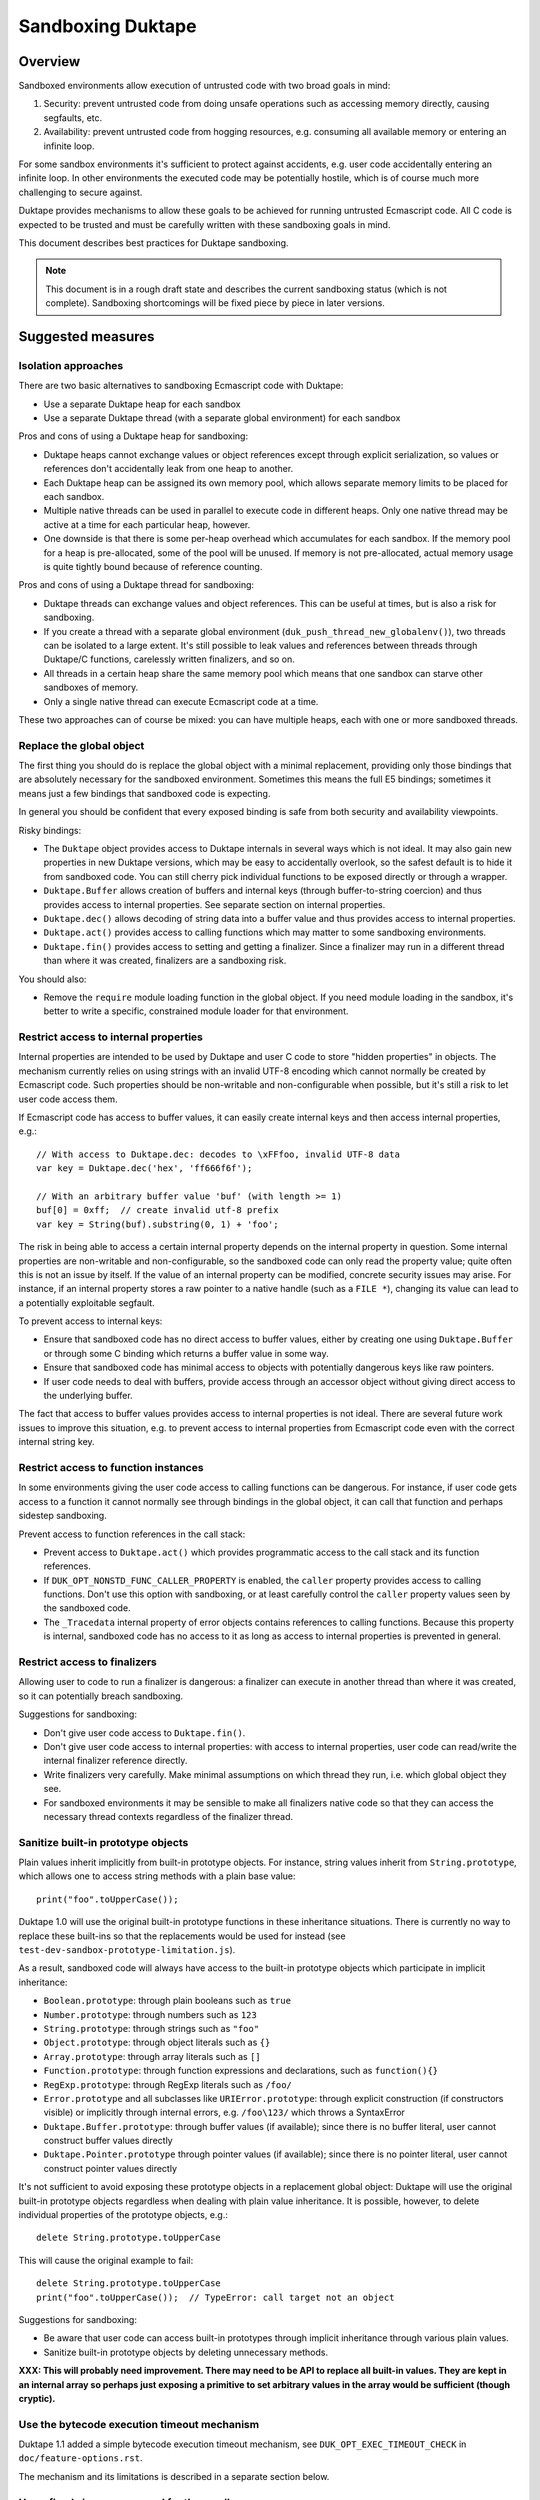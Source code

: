 ==================
Sandboxing Duktape
==================

Overview
========

Sandboxed environments allow execution of untrusted code with two broad
goals in mind:

1. Security: prevent untrusted code from doing unsafe operations such as
   accessing memory directly, causing segfaults, etc.

2. Availability: prevent untrusted code from hogging resources, e.g.
   consuming all available memory or entering an infinite loop.

For some sandbox environments it's sufficient to protect against accidents,
e.g. user code accidentally entering an infinite loop.  In other environments
the executed code may be potentially hostile, which is of course much more
challenging to secure against.

Duktape provides mechanisms to allow these goals to be achieved for running
untrusted Ecmascript code.  All C code is expected to be trusted and must be
carefully written with these sandboxing goals in mind.

This document describes best practices for Duktape sandboxing.

.. note:: This document is in a rough draft state and describes the current
          sandboxing status (which is not complete).  Sandboxing shortcomings
          will be fixed piece by piece in later versions.

Suggested measures
==================

Isolation approaches
--------------------

There are two basic alternatives to sandboxing Ecmascript code with Duktape:

* Use a separate Duktape heap for each sandbox

* Use a separate Duktape thread (with a separate global environment) for
  each sandbox

Pros and cons of using a Duktape heap for sandboxing:

* Duktape heaps cannot exchange values or object references except through
  explicit serialization, so values or references don't accidentally leak
  from one heap to another.

* Each Duktape heap can be assigned its own memory pool, which allows separate
  memory limits to be placed for each sandbox.

* Multiple native threads can be used in parallel to execute code in different
  heaps.  Only one native thread may be active at a time for each particular
  heap, however.

* One downside is that there is some per-heap overhead which accumulates for
  each sandbox.  If the memory pool for a heap is pre-allocated, some of the
  pool will be unused.  If memory is not pre-allocated, actual memory usage
  is quite tightly bound because of reference counting.

Pros and cons of using a Duktape thread for sandboxing:

* Duktape threads can exchange values and object references.  This can be
  useful at times, but is also a risk for sandboxing.

* If you create a thread with a separate global environment
  (``duk_push_thread_new_globalenv()``), two threads can be isolated to
  a large extent.  It's still possible to leak values and references
  between threads through Duktape/C functions, carelessly written finalizers,
  and so on.

* All threads in a certain heap share the same memory pool which means that
  one sandbox can starve other sandboxes of memory.

* Only a single native thread can execute Ecmascript code at a time.

These two approaches can of course be mixed: you can have multiple heaps,
each with one or more sandboxed threads.

Replace the global object
-------------------------

The first thing you should do is replace the global object with a minimal
replacement, providing only those bindings that are absolutely necessary
for the sandboxed environment.  Sometimes this means the full E5 bindings;
sometimes it means just a few bindings that sandboxed code is expecting.

In general you should be confident that every exposed binding is safe from
both security and availability viewpoints.

Risky bindings:

* The ``Duktape`` object provides access to Duktape internals in several ways
  which is not ideal.  It may also gain new properties in new Duktape versions,
  which may be easy to accidentally overlook, so the safest default is to hide
  it from sandboxed code.  You can still cherry pick individual functions to
  be exposed directly or through a wrapper.

* ``Duktape.Buffer`` allows creation of buffers and internal keys (through
  buffer-to-string coercion) and thus provides access to internal properties.
  See separate section on internal properties.

* ``Duktape.dec()`` allows decoding of string data into a buffer value and thus
  provides access to internal properties.

* ``Duktape.act()`` provides access to calling functions which may matter to
  some sandboxing environments.

* ``Duktape.fin()`` provides access to setting and getting a finalizer.  Since
  a finalizer may run in a different thread than where it was created,
  finalizers are a sandboxing risk.

You should also:

* Remove the ``require`` module loading function in the global object.
  If you need module loading in the sandbox, it's better to write a specific,
  constrained module loader for that environment.

Restrict access to internal properties
--------------------------------------

Internal properties are intended to be used by Duktape and user C code
to store "hidden properties" in objects.  The mechanism currently relies on
using strings with an invalid UTF-8 encoding which cannot normally be
created by Ecmascript code.  Such properties should be non-writable and
non-configurable when possible, but it's still a risk to let user code
access them.

If Ecmascript code has access to buffer values, it can easily create internal
keys and then access internal properties, e.g.::

    // With access to Duktape.dec: decodes to \xFFfoo, invalid UTF-8 data
    var key = Duktape.dec('hex', 'ff666f6f');

    // With an arbitrary buffer value 'buf' (with length >= 1)
    buf[0] = 0xff;  // create invalid utf-8 prefix
    var key = String(buf).substring(0, 1) + 'foo';

The risk in being able to access a certain internal property depends on the
internal property in question.  Some internal properties are non-writable and
non-configurable, so the sandboxed code can only read the property value; quite
often this is not an issue by itself.  If the value of an internal property can
be modified, concrete security issues may arise.  For instance, if an internal
property stores a raw pointer to a native handle (such as a ``FILE *``),
changing its value can lead to a potentially exploitable segfault.

To prevent access to internal keys:

* Ensure that sandboxed code has no direct access to buffer values, either
  by creating one using ``Duktape.Buffer`` or through some C binding which
  returns a buffer value in some way.

* Ensure that sandboxed code has minimal access to objects with potentially
  dangerous keys like raw pointers.

* If user code needs to deal with buffers, provide access through an accessor
  object without giving direct access to the underlying buffer.

The fact that access to buffer values provides access to internal properties
is not ideal.  There are several future work issues to improve this situation,
e.g. to prevent access to internal properties from Ecmascript code even with
the correct internal string key.

Restrict access to function instances
-------------------------------------

In some environments giving the user code access to calling functions can be
dangerous.  For instance, if user code gets access to a function it cannot
normally see through bindings in the global object, it can call that function
and perhaps sidestep sandboxing.

Prevent access to function references in the call stack:

* Prevent access to ``Duktape.act()`` which provides programmatic access to
  the call stack and its function references.

* If ``DUK_OPT_NONSTD_FUNC_CALLER_PROPERTY`` is enabled, the ``caller``
  property provides access to calling functions.  Don't use this option
  with sandboxing, or at least carefully control the ``caller`` property
  values seen by the sandboxed code.

* The ``_Tracedata`` internal property of error objects contains references
  to calling functions.  Because this property is internal, sandboxed code
  has no access to it as long as access to internal properties is prevented
  in general.

Restrict access to finalizers
-----------------------------

Allowing user to code to run a finalizer is dangerous: a finalizer can
execute in another thread than where it was created, so it can potentially
breach sandboxing.

Suggestions for sandboxing:

* Don't give user code access to ``Duktape.fin()``.

* Don't give user code access to internal properties: with access to
  internal properties, user code can read/write the internal finalizer
  reference directly.

* Write finalizers very carefully.  Make minimal assumptions on which
  thread they run, i.e. which global object they see.

* For sandboxed environments it may be sensible to make all finalizers
  native code so that they can access the necessary thread contexts
  regardless of the finalizer thread.

Sanitize built-in prototype objects
-----------------------------------

Plain values inherit implicitly from built-in prototype objects.  For instance,
string values inherit from ``String.prototype``, which allows one to access
string methods with a plain base value::

    print("foo".toUpperCase());

Duktape 1.0 will use the original built-in prototype functions in these
inheritance situations.  There is currently no way to replace these built-ins
so that the replacements would be used for instead (see
``test-dev-sandbox-prototype-limitation.js``).

As a result, sandboxed code will always have access to the built-in prototype
objects which participate in implicit inheritance:

* ``Boolean.prototype``: through plain booleans such as ``true``

* ``Number.prototype``: through numbers such as ``123``

* ``String.prototype``: through strings such as ``"foo"``

* ``Object.prototype``: through object literals such as ``{}``

* ``Array.prototype``: through array literals such as ``[]``

* ``Function.prototype``: through function expressions and declarations,
  such as ``function(){}``

* ``RegExp.prototype``: through RegExp literals such as ``/foo/``

* ``Error.prototype`` and all subclasses like ``URIError.prototype``:
  through explicit construction (if constructors visible) or implicitly
  through internal errors, e.g. ``/foo\123/`` which throws a SyntaxError

* ``Duktape.Buffer.prototype``: through buffer values (if available); since
  there is no buffer literal, user cannot construct buffer values directly

* ``Duktape.Pointer.prototype`` through pointer values (if available); since
  there is no pointer literal, user cannot construct pointer values directly

It's not sufficient to avoid exposing these prototype objects in a replacement
global object: Duktape will use the original built-in prototype objects
regardless when dealing with plain value inheritance.  It is possible, however,
to delete individual properties of the prototype objects, e.g.::

    delete String.prototype.toUpperCase

This will cause the original example to fail::

    delete String.prototype.toUpperCase
    print("foo".toUpperCase());  // TypeError: call target not an object

Suggestions for sandboxing:

* Be aware that user code can access built-in prototypes through implicit
  inheritance through various plain values.

* Sanitize built-in prototype objects by deleting unnecessary methods.

**XXX: This will probably need improvement.  There may need to be API to
replace all built-in values.  They are kept in an internal array so perhaps
just exposing a primitive to set arbitrary values in the array would be
sufficient (though cryptic).**

Use the bytecode execution timeout mechanism
--------------------------------------------

Duktape 1.1 added a simple bytecode execution timeout mechanism, see
``DUK_OPT_EXEC_TIMEOUT_CHECK`` in ``doc/feature-options.rst``.

The mechanism and its limitations is described in a separate section below.

Use a fixed size memory pool for the sandbox
--------------------------------------------

You should usually restrict the amount of memory that the sandbox can use.

One common approach is to use a pooled memory allocator to impose a hard
limit on the memory available to the sandbox.  The memory can be split into
memory areas of a fixed size or a free-list based approach can be used.

Another approach is to use wrappers around standard ``malloc``, ``realloc``,
and ``free`` and keep track of total allocated memory.  One difficulty with
this is that ``realloc`` calls are not given the original allocation size
so you need to track that separately e.g. by prepending a small header to
every allocated memory block.

Review your C bindings for safety
---------------------------------

Review every C binding exposed to the sandbox.  There should be no way to
violate the safety goals through the C binding.  In particular:

* It shouldn't be possible to cause memory unsafe behavior.

* It shouldn't be possible to execute for an unreasonable amount of time
  within the C binding.

* It shouldn't be possible to access internal properties indirectly
  through the C binding.

Particular issues to look out for:

* Check typing of all arguments.  Avoid ``NULL`` pointers by using the
  "require" variants of getters (e.g. ``duk_require_lstring()`` instead
  of ``duk_require_string()``).

* Check every loop for termination.  Add a sanity termination limit if
  a loop is suspect.  Your goal is to return to the bytecode executor so
  that bytecode execution timeout can happen.

* When creating buffer values, avoid returning them to the caller and
  avoid using the buffer values e.g. as property lookup keys (which could
  accidentally access an internal property).

* When calling platform APIs, ensure they can never block indefinitely.

* Also ensure that native code doesn't compromise sandboxing goals at a
  higher level.  For instance, an API call must not allow sandboxed code
  to perform unauthenticated database writes or breach memory safety
  through file I/O on a Unix device file.

Bytecode execution timeout details
==================================

This section describes the bytecode execution timeout mechanism in detail,
and illustrates the limitations in the current Duktape 1.1 version of the
mechanism.

The current mechanism provides some protection against accidental errors
like infinite loops, but is not a reliable mechanism against deliberately
malicious code.

Current implementation
----------------------

* The bytecode executor calls the user callback whenever it goes into the
  bytecode executor interrupt handler.  The interval between interrupts
  varies from one bytecode instruction (e.g. when debugging) to several
  hundred thousand bytecode instructions (e.g. when running normally).

* When the user callback indicates a timeout the bytecode executor throws
  a ``RangeError``.  This error is propagated like any other error.

* Ecmascript code (try-catch-finally) may catch the error, but before a
  catch/finally clause actually executes, another ``RangeError`` is thrown
  by the bytecode executor.  The executor makes sure an execution interrupt
  happens before the catch/finally (or any other Ecmascript code) executes.
  For this approach to work, it's important that the user callback keeps
  indicating a timeout until the ``RangeError`` has fully bubbled through
  to the original protected call.

* Duktape/C functions can catch the error by using a protected call.
  They have a chance to clean up any native resources, with the limitation
  that if they make any Ecmascript calls, they will immediatelly throw
  a new ``RangeError``.  When a Duktape/C function returns control to Duktape,
  a ``RangeError`` is thrown as soon as Ecmascript code would be executed.

* Ecmascript finalizers are triggered but will always immediately throw a
  ``RangeError`` so they cannot be reliably used in case of execution timeouts.
  Duktape/C finalizers work normally; however, if they invoke the bytecode
  executor by running Ecmascript code, a ``RangeError`` is immediately thrown.

Using the mechanism from application code
-----------------------------------------

The concrete application code to use this mechanism can be e.g. as follows:

* Before entering untrusted code, record a start timestamp.  Then call the
  untrusted code using e.g. ``duk_pcall()``.

* On each execution timeout macro call, check if too much time has elapsed
  since the start timestamp.  If so, return 1.  Keep returning 1 until the
  original protected call exits.

* Once the protected call has exited, clear the execution timeout state.

The ``duk`` command line tool illustrates this approach.

Limitation: C code must not block during cleanup
------------------------------------------------

The timeout mechanism allows C code to clean up resources, e.g.::

    FILE *f = fopen("file.txt", "rb");

    ret = duk_pcall(ctx, 0 /*nargs*);
    /* ... */

    if (f) {
        fclose(f);
    }

This is a useful feature to allow C code to reliably free non-memory resources
not tracked by finalizers.  Finalizers can only be used, but are only executed
if they're Duktape/C functions: Ecmascript finalizers will immediately throw a
``RangeError`` because of the execution timeout.

C code must be careful to avoid entering an infinite loop (or blocking for an
unreasonable amount of time) to avoid subverting the timeout mechanism::

    ret = duk_pcall(ctx, 0 /*nargs*);
    /* ... */

    /* Infinite loop, prevents propagating RangeError outwards. */
    for(;;) {}

This limitation is not easy to fix because allowing C code to clean up is a
basic guarantee offered at the moment.

Limitation: timeout checks are only made when executing Ecmascript code
-----------------------------------------------------------------------

Execution timeout checks are only made by the bytecode executor, i.e. when
executing Ecmascript code.  No timeout checks are made when executing C code.
Any C code that goes into an infinite loop or blocks for an unreasonable
amount of time will essentially subvert the timeout mechanism.

Relevant C code includes:

* Application Duktape/C functions.

* Duktape internals, such as built-in functions, regexp compiler and executor,
  etc.

As an example, the following Ecmascript code would cause a Duktape internal
to run for a very long time::

    var a = []; a[1e9] = 'x';

    // Results in a huge string: [ null, null, ..., null, "x" ]
    var tmp = JSON.stringify();

Duktape places on internal sanity limit for some operations, such as regexp
execution taking too many steps.  When that happens a ``RangeError`` is
thrown.  Although user code can catch such an error, it returns control to
the executor so that the bytecode execution timeout can kick in if necessary.

However, not all internal algorithms are currently protected like this.
For instance, many Array built-ins can be abused to execute for a very
long time.

To fix this limitation quite a lot of work is needed.  Every built-in must
be made to cooperate with the execution timeout mechanism, either by applying
its own sanity timeout or by calling the user execution timeout callback to
see if it's time to abort.

Limitation: timeout check is made only every Nth bytecode instruction
---------------------------------------------------------------------

Execution timeout is only checked after every Nth bytecode instruction.
Technically, it is only checked when a Duktape executor interrupt happens,
which usually happens e.g. very few hundred thousand opcodes.  In special
cases like when a debugger is attached the interval can be much higher.

When doing heavy operations like matching regexps or some Array operations,
it may take very long (measured in wall clock time) for the opcode interval
to be triggered and a timeout be noticed.

Future work
-----------

* Add an API call for execution timeout instead of a macro.  The API timeout
  can be applied to the entire heap, or perhaps just a single call.

* Allow stacking of timeouts, so that some internal operation may apply a
  local timeout.

* Allow Ecmascript code to execute a function with a timeout.

* Better finalizer support, e.g. execute finalizers normally or avoid
  executing finalizers at all until the timeout error has been handled.
  This requires the ability to postpone finalizer execution, which is also
  a useful feature for timing sensitive environments.

* Improve built-ins so that they can cooperate with the timeout mechanism
  for operations that take a very long time (like regexp execution, some
  Array algorithms, etc).

* Allow user Duktape/C code to cooperate with the timeout mechanism in a
  similar fashion.

* Make timeout callback handling a bit more intelligent so that the callback
  is called e.g. when returning from a risky built-in (or perhaps any function
  call).
